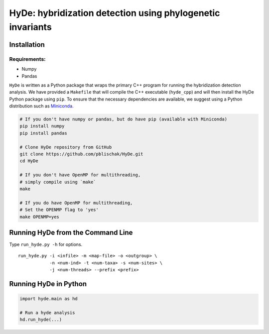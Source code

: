 
HyDe: hybridization detection using phylogenetic invariants
===========================================================

Installation
------------

Requirements:
~~~~~~~~~~~~~

-  Numpy
-  Pandas

``HyDe`` is written as a Python package that wraps the primary C++
program for running the hybridization detection analysis. We have
provided a ``Makefile`` that will compile the C++ executable
(``hyde_cpp``) and will then install the HyDe Python package using
``pip``. To ensure that the necessary dependencies are available, we
suggest using a Python distribution such as
`Miniconda <https://conda.io/miniconda.html>`__.

.. code:: bash

    # If you don't have numpy or pandas, but do have pip (available with Miniconda)
    pip install numpy
    pip install pandas

    # Clone HyDe repository from GitHub
    git clone https://github.com/pblischak/HyDe.git
    cd HyDe

    # If you don't have OpenMP for multithreading,
    # simply compile using `make`
    make

    # If you do have OpenMP for multithreading,
    # Set the OPENMP flag to 'yes'
    make OPENMP=yes

Running HyDe from the Command Line
----------------------------------

Type ``run_hyde.py -h`` for options.

::

    run_hyde.py -i <infile> -m <map-file> -o <outgroup> \
                -n <num-ind> -t <num-taxa> -s <num-sites> \
                -j <num-threads> --prefix <prefix>

Running HyDe in Python
----------------------

.. code:: py

    import hyde.main as hd

    # Run a hyde analysis
    hd.run_hyde(...)


